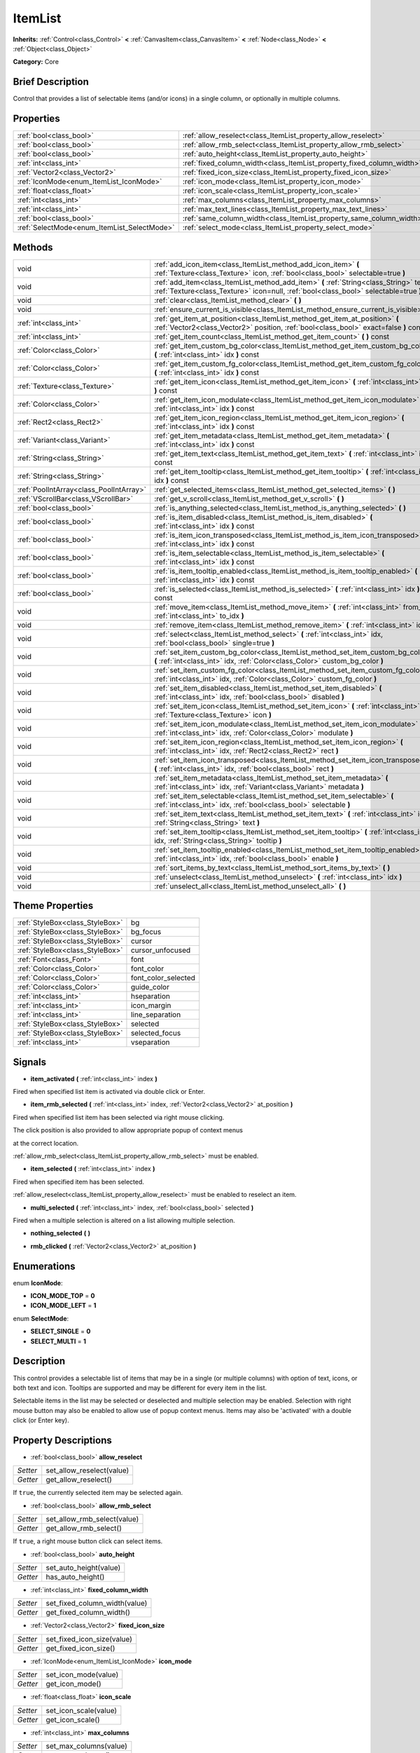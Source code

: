 .. Generated automatically by doc/tools/makerst.py in Godot's source tree.
.. DO NOT EDIT THIS FILE, but the ItemList.xml source instead.
.. The source is found in doc/classes or modules/<name>/doc_classes.

.. _class_ItemList:

ItemList
========

**Inherits:** :ref:`Control<class_Control>` **<** :ref:`CanvasItem<class_CanvasItem>` **<** :ref:`Node<class_Node>` **<** :ref:`Object<class_Object>`

**Category:** Core

Brief Description
-----------------

Control that provides a list of selectable items (and/or icons) in a single column, or optionally in multiple columns.

Properties
----------

+---------------------------------------------+-----------------------------------------------------------------------+
| :ref:`bool<class_bool>`                     | :ref:`allow_reselect<class_ItemList_property_allow_reselect>`         |
+---------------------------------------------+-----------------------------------------------------------------------+
| :ref:`bool<class_bool>`                     | :ref:`allow_rmb_select<class_ItemList_property_allow_rmb_select>`     |
+---------------------------------------------+-----------------------------------------------------------------------+
| :ref:`bool<class_bool>`                     | :ref:`auto_height<class_ItemList_property_auto_height>`               |
+---------------------------------------------+-----------------------------------------------------------------------+
| :ref:`int<class_int>`                       | :ref:`fixed_column_width<class_ItemList_property_fixed_column_width>` |
+---------------------------------------------+-----------------------------------------------------------------------+
| :ref:`Vector2<class_Vector2>`               | :ref:`fixed_icon_size<class_ItemList_property_fixed_icon_size>`       |
+---------------------------------------------+-----------------------------------------------------------------------+
| :ref:`IconMode<enum_ItemList_IconMode>`     | :ref:`icon_mode<class_ItemList_property_icon_mode>`                   |
+---------------------------------------------+-----------------------------------------------------------------------+
| :ref:`float<class_float>`                   | :ref:`icon_scale<class_ItemList_property_icon_scale>`                 |
+---------------------------------------------+-----------------------------------------------------------------------+
| :ref:`int<class_int>`                       | :ref:`max_columns<class_ItemList_property_max_columns>`               |
+---------------------------------------------+-----------------------------------------------------------------------+
| :ref:`int<class_int>`                       | :ref:`max_text_lines<class_ItemList_property_max_text_lines>`         |
+---------------------------------------------+-----------------------------------------------------------------------+
| :ref:`bool<class_bool>`                     | :ref:`same_column_width<class_ItemList_property_same_column_width>`   |
+---------------------------------------------+-----------------------------------------------------------------------+
| :ref:`SelectMode<enum_ItemList_SelectMode>` | :ref:`select_mode<class_ItemList_property_select_mode>`               |
+---------------------------------------------+-----------------------------------------------------------------------+

Methods
-------

+-----------------------------------------+--------------------------------------------------------------------------------------------------------------------------------------------------------------------------------+
| void                                    | :ref:`add_icon_item<class_ItemList_method_add_icon_item>` **(** :ref:`Texture<class_Texture>` icon, :ref:`bool<class_bool>` selectable=true **)**                              |
+-----------------------------------------+--------------------------------------------------------------------------------------------------------------------------------------------------------------------------------+
| void                                    | :ref:`add_item<class_ItemList_method_add_item>` **(** :ref:`String<class_String>` text, :ref:`Texture<class_Texture>` icon=null, :ref:`bool<class_bool>` selectable=true **)** |
+-----------------------------------------+--------------------------------------------------------------------------------------------------------------------------------------------------------------------------------+
| void                                    | :ref:`clear<class_ItemList_method_clear>` **(** **)**                                                                                                                          |
+-----------------------------------------+--------------------------------------------------------------------------------------------------------------------------------------------------------------------------------+
| void                                    | :ref:`ensure_current_is_visible<class_ItemList_method_ensure_current_is_visible>` **(** **)**                                                                                  |
+-----------------------------------------+--------------------------------------------------------------------------------------------------------------------------------------------------------------------------------+
| :ref:`int<class_int>`                   | :ref:`get_item_at_position<class_ItemList_method_get_item_at_position>` **(** :ref:`Vector2<class_Vector2>` position, :ref:`bool<class_bool>` exact=false **)** const          |
+-----------------------------------------+--------------------------------------------------------------------------------------------------------------------------------------------------------------------------------+
| :ref:`int<class_int>`                   | :ref:`get_item_count<class_ItemList_method_get_item_count>` **(** **)** const                                                                                                  |
+-----------------------------------------+--------------------------------------------------------------------------------------------------------------------------------------------------------------------------------+
| :ref:`Color<class_Color>`               | :ref:`get_item_custom_bg_color<class_ItemList_method_get_item_custom_bg_color>` **(** :ref:`int<class_int>` idx **)** const                                                    |
+-----------------------------------------+--------------------------------------------------------------------------------------------------------------------------------------------------------------------------------+
| :ref:`Color<class_Color>`               | :ref:`get_item_custom_fg_color<class_ItemList_method_get_item_custom_fg_color>` **(** :ref:`int<class_int>` idx **)** const                                                    |
+-----------------------------------------+--------------------------------------------------------------------------------------------------------------------------------------------------------------------------------+
| :ref:`Texture<class_Texture>`           | :ref:`get_item_icon<class_ItemList_method_get_item_icon>` **(** :ref:`int<class_int>` idx **)** const                                                                          |
+-----------------------------------------+--------------------------------------------------------------------------------------------------------------------------------------------------------------------------------+
| :ref:`Color<class_Color>`               | :ref:`get_item_icon_modulate<class_ItemList_method_get_item_icon_modulate>` **(** :ref:`int<class_int>` idx **)** const                                                        |
+-----------------------------------------+--------------------------------------------------------------------------------------------------------------------------------------------------------------------------------+
| :ref:`Rect2<class_Rect2>`               | :ref:`get_item_icon_region<class_ItemList_method_get_item_icon_region>` **(** :ref:`int<class_int>` idx **)** const                                                            |
+-----------------------------------------+--------------------------------------------------------------------------------------------------------------------------------------------------------------------------------+
| :ref:`Variant<class_Variant>`           | :ref:`get_item_metadata<class_ItemList_method_get_item_metadata>` **(** :ref:`int<class_int>` idx **)** const                                                                  |
+-----------------------------------------+--------------------------------------------------------------------------------------------------------------------------------------------------------------------------------+
| :ref:`String<class_String>`             | :ref:`get_item_text<class_ItemList_method_get_item_text>` **(** :ref:`int<class_int>` idx **)** const                                                                          |
+-----------------------------------------+--------------------------------------------------------------------------------------------------------------------------------------------------------------------------------+
| :ref:`String<class_String>`             | :ref:`get_item_tooltip<class_ItemList_method_get_item_tooltip>` **(** :ref:`int<class_int>` idx **)** const                                                                    |
+-----------------------------------------+--------------------------------------------------------------------------------------------------------------------------------------------------------------------------------+
| :ref:`PoolIntArray<class_PoolIntArray>` | :ref:`get_selected_items<class_ItemList_method_get_selected_items>` **(** **)**                                                                                                |
+-----------------------------------------+--------------------------------------------------------------------------------------------------------------------------------------------------------------------------------+
| :ref:`VScrollBar<class_VScrollBar>`     | :ref:`get_v_scroll<class_ItemList_method_get_v_scroll>` **(** **)**                                                                                                            |
+-----------------------------------------+--------------------------------------------------------------------------------------------------------------------------------------------------------------------------------+
| :ref:`bool<class_bool>`                 | :ref:`is_anything_selected<class_ItemList_method_is_anything_selected>` **(** **)**                                                                                            |
+-----------------------------------------+--------------------------------------------------------------------------------------------------------------------------------------------------------------------------------+
| :ref:`bool<class_bool>`                 | :ref:`is_item_disabled<class_ItemList_method_is_item_disabled>` **(** :ref:`int<class_int>` idx **)** const                                                                    |
+-----------------------------------------+--------------------------------------------------------------------------------------------------------------------------------------------------------------------------------+
| :ref:`bool<class_bool>`                 | :ref:`is_item_icon_transposed<class_ItemList_method_is_item_icon_transposed>` **(** :ref:`int<class_int>` idx **)** const                                                      |
+-----------------------------------------+--------------------------------------------------------------------------------------------------------------------------------------------------------------------------------+
| :ref:`bool<class_bool>`                 | :ref:`is_item_selectable<class_ItemList_method_is_item_selectable>` **(** :ref:`int<class_int>` idx **)** const                                                                |
+-----------------------------------------+--------------------------------------------------------------------------------------------------------------------------------------------------------------------------------+
| :ref:`bool<class_bool>`                 | :ref:`is_item_tooltip_enabled<class_ItemList_method_is_item_tooltip_enabled>` **(** :ref:`int<class_int>` idx **)** const                                                      |
+-----------------------------------------+--------------------------------------------------------------------------------------------------------------------------------------------------------------------------------+
| :ref:`bool<class_bool>`                 | :ref:`is_selected<class_ItemList_method_is_selected>` **(** :ref:`int<class_int>` idx **)** const                                                                              |
+-----------------------------------------+--------------------------------------------------------------------------------------------------------------------------------------------------------------------------------+
| void                                    | :ref:`move_item<class_ItemList_method_move_item>` **(** :ref:`int<class_int>` from_idx, :ref:`int<class_int>` to_idx **)**                                                     |
+-----------------------------------------+--------------------------------------------------------------------------------------------------------------------------------------------------------------------------------+
| void                                    | :ref:`remove_item<class_ItemList_method_remove_item>` **(** :ref:`int<class_int>` idx **)**                                                                                    |
+-----------------------------------------+--------------------------------------------------------------------------------------------------------------------------------------------------------------------------------+
| void                                    | :ref:`select<class_ItemList_method_select>` **(** :ref:`int<class_int>` idx, :ref:`bool<class_bool>` single=true **)**                                                         |
+-----------------------------------------+--------------------------------------------------------------------------------------------------------------------------------------------------------------------------------+
| void                                    | :ref:`set_item_custom_bg_color<class_ItemList_method_set_item_custom_bg_color>` **(** :ref:`int<class_int>` idx, :ref:`Color<class_Color>` custom_bg_color **)**               |
+-----------------------------------------+--------------------------------------------------------------------------------------------------------------------------------------------------------------------------------+
| void                                    | :ref:`set_item_custom_fg_color<class_ItemList_method_set_item_custom_fg_color>` **(** :ref:`int<class_int>` idx, :ref:`Color<class_Color>` custom_fg_color **)**               |
+-----------------------------------------+--------------------------------------------------------------------------------------------------------------------------------------------------------------------------------+
| void                                    | :ref:`set_item_disabled<class_ItemList_method_set_item_disabled>` **(** :ref:`int<class_int>` idx, :ref:`bool<class_bool>` disabled **)**                                      |
+-----------------------------------------+--------------------------------------------------------------------------------------------------------------------------------------------------------------------------------+
| void                                    | :ref:`set_item_icon<class_ItemList_method_set_item_icon>` **(** :ref:`int<class_int>` idx, :ref:`Texture<class_Texture>` icon **)**                                            |
+-----------------------------------------+--------------------------------------------------------------------------------------------------------------------------------------------------------------------------------+
| void                                    | :ref:`set_item_icon_modulate<class_ItemList_method_set_item_icon_modulate>` **(** :ref:`int<class_int>` idx, :ref:`Color<class_Color>` modulate **)**                          |
+-----------------------------------------+--------------------------------------------------------------------------------------------------------------------------------------------------------------------------------+
| void                                    | :ref:`set_item_icon_region<class_ItemList_method_set_item_icon_region>` **(** :ref:`int<class_int>` idx, :ref:`Rect2<class_Rect2>` rect **)**                                  |
+-----------------------------------------+--------------------------------------------------------------------------------------------------------------------------------------------------------------------------------+
| void                                    | :ref:`set_item_icon_transposed<class_ItemList_method_set_item_icon_transposed>` **(** :ref:`int<class_int>` idx, :ref:`bool<class_bool>` rect **)**                            |
+-----------------------------------------+--------------------------------------------------------------------------------------------------------------------------------------------------------------------------------+
| void                                    | :ref:`set_item_metadata<class_ItemList_method_set_item_metadata>` **(** :ref:`int<class_int>` idx, :ref:`Variant<class_Variant>` metadata **)**                                |
+-----------------------------------------+--------------------------------------------------------------------------------------------------------------------------------------------------------------------------------+
| void                                    | :ref:`set_item_selectable<class_ItemList_method_set_item_selectable>` **(** :ref:`int<class_int>` idx, :ref:`bool<class_bool>` selectable **)**                                |
+-----------------------------------------+--------------------------------------------------------------------------------------------------------------------------------------------------------------------------------+
| void                                    | :ref:`set_item_text<class_ItemList_method_set_item_text>` **(** :ref:`int<class_int>` idx, :ref:`String<class_String>` text **)**                                              |
+-----------------------------------------+--------------------------------------------------------------------------------------------------------------------------------------------------------------------------------+
| void                                    | :ref:`set_item_tooltip<class_ItemList_method_set_item_tooltip>` **(** :ref:`int<class_int>` idx, :ref:`String<class_String>` tooltip **)**                                     |
+-----------------------------------------+--------------------------------------------------------------------------------------------------------------------------------------------------------------------------------+
| void                                    | :ref:`set_item_tooltip_enabled<class_ItemList_method_set_item_tooltip_enabled>` **(** :ref:`int<class_int>` idx, :ref:`bool<class_bool>` enable **)**                          |
+-----------------------------------------+--------------------------------------------------------------------------------------------------------------------------------------------------------------------------------+
| void                                    | :ref:`sort_items_by_text<class_ItemList_method_sort_items_by_text>` **(** **)**                                                                                                |
+-----------------------------------------+--------------------------------------------------------------------------------------------------------------------------------------------------------------------------------+
| void                                    | :ref:`unselect<class_ItemList_method_unselect>` **(** :ref:`int<class_int>` idx **)**                                                                                          |
+-----------------------------------------+--------------------------------------------------------------------------------------------------------------------------------------------------------------------------------+
| void                                    | :ref:`unselect_all<class_ItemList_method_unselect_all>` **(** **)**                                                                                                            |
+-----------------------------------------+--------------------------------------------------------------------------------------------------------------------------------------------------------------------------------+

Theme Properties
----------------

+---------------------------------+---------------------+
| :ref:`StyleBox<class_StyleBox>` | bg                  |
+---------------------------------+---------------------+
| :ref:`StyleBox<class_StyleBox>` | bg_focus            |
+---------------------------------+---------------------+
| :ref:`StyleBox<class_StyleBox>` | cursor              |
+---------------------------------+---------------------+
| :ref:`StyleBox<class_StyleBox>` | cursor_unfocused    |
+---------------------------------+---------------------+
| :ref:`Font<class_Font>`         | font                |
+---------------------------------+---------------------+
| :ref:`Color<class_Color>`       | font_color          |
+---------------------------------+---------------------+
| :ref:`Color<class_Color>`       | font_color_selected |
+---------------------------------+---------------------+
| :ref:`Color<class_Color>`       | guide_color         |
+---------------------------------+---------------------+
| :ref:`int<class_int>`           | hseparation         |
+---------------------------------+---------------------+
| :ref:`int<class_int>`           | icon_margin         |
+---------------------------------+---------------------+
| :ref:`int<class_int>`           | line_separation     |
+---------------------------------+---------------------+
| :ref:`StyleBox<class_StyleBox>` | selected            |
+---------------------------------+---------------------+
| :ref:`StyleBox<class_StyleBox>` | selected_focus      |
+---------------------------------+---------------------+
| :ref:`int<class_int>`           | vseparation         |
+---------------------------------+---------------------+

Signals
-------

.. _class_ItemList_signal_item_activated:

- **item_activated** **(** :ref:`int<class_int>` index **)**

Fired when specified list item is activated via double click or Enter.

.. _class_ItemList_signal_item_rmb_selected:

- **item_rmb_selected** **(** :ref:`int<class_int>` index, :ref:`Vector2<class_Vector2>` at_position **)**

Fired when specified list item has been selected via right mouse clicking.

The click position is also provided to allow appropriate popup of context menus

at the correct location.

:ref:`allow_rmb_select<class_ItemList_property_allow_rmb_select>` must be enabled.

.. _class_ItemList_signal_item_selected:

- **item_selected** **(** :ref:`int<class_int>` index **)**

Fired when specified item has been selected.

:ref:`allow_reselect<class_ItemList_property_allow_reselect>` must be enabled to reselect an item.

.. _class_ItemList_signal_multi_selected:

- **multi_selected** **(** :ref:`int<class_int>` index, :ref:`bool<class_bool>` selected **)**

Fired when a multiple selection is altered on a list allowing multiple selection.

.. _class_ItemList_signal_nothing_selected:

- **nothing_selected** **(** **)**

.. _class_ItemList_signal_rmb_clicked:

- **rmb_clicked** **(** :ref:`Vector2<class_Vector2>` at_position **)**

Enumerations
------------

.. _enum_ItemList_IconMode:

.. _class_ItemList_constant_ICON_MODE_TOP:

.. _class_ItemList_constant_ICON_MODE_LEFT:

enum **IconMode**:

- **ICON_MODE_TOP** = **0**

- **ICON_MODE_LEFT** = **1**

.. _enum_ItemList_SelectMode:

.. _class_ItemList_constant_SELECT_SINGLE:

.. _class_ItemList_constant_SELECT_MULTI:

enum **SelectMode**:

- **SELECT_SINGLE** = **0**

- **SELECT_MULTI** = **1**

Description
-----------

This control provides a selectable list of items that may be in a single (or multiple columns) with option of text, icons, or both text and icon. Tooltips are supported and may be different for every item in the list.

Selectable items in the list may be selected or deselected and multiple selection may be enabled. Selection with right mouse button may also be enabled to allow use of popup context menus. Items may also be 'activated' with a double click (or Enter key).

Property Descriptions
---------------------

.. _class_ItemList_property_allow_reselect:

- :ref:`bool<class_bool>` **allow_reselect**

+----------+---------------------------+
| *Setter* | set_allow_reselect(value) |
+----------+---------------------------+
| *Getter* | get_allow_reselect()      |
+----------+---------------------------+

If ``true``, the currently selected item may be selected again.

.. _class_ItemList_property_allow_rmb_select:

- :ref:`bool<class_bool>` **allow_rmb_select**

+----------+-----------------------------+
| *Setter* | set_allow_rmb_select(value) |
+----------+-----------------------------+
| *Getter* | get_allow_rmb_select()      |
+----------+-----------------------------+

If ``true``, a right mouse button click can select items.

.. _class_ItemList_property_auto_height:

- :ref:`bool<class_bool>` **auto_height**

+----------+------------------------+
| *Setter* | set_auto_height(value) |
+----------+------------------------+
| *Getter* | has_auto_height()      |
+----------+------------------------+

.. _class_ItemList_property_fixed_column_width:

- :ref:`int<class_int>` **fixed_column_width**

+----------+-------------------------------+
| *Setter* | set_fixed_column_width(value) |
+----------+-------------------------------+
| *Getter* | get_fixed_column_width()      |
+----------+-------------------------------+

.. _class_ItemList_property_fixed_icon_size:

- :ref:`Vector2<class_Vector2>` **fixed_icon_size**

+----------+----------------------------+
| *Setter* | set_fixed_icon_size(value) |
+----------+----------------------------+
| *Getter* | get_fixed_icon_size()      |
+----------+----------------------------+

.. _class_ItemList_property_icon_mode:

- :ref:`IconMode<enum_ItemList_IconMode>` **icon_mode**

+----------+----------------------+
| *Setter* | set_icon_mode(value) |
+----------+----------------------+
| *Getter* | get_icon_mode()      |
+----------+----------------------+

.. _class_ItemList_property_icon_scale:

- :ref:`float<class_float>` **icon_scale**

+----------+-----------------------+
| *Setter* | set_icon_scale(value) |
+----------+-----------------------+
| *Getter* | get_icon_scale()      |
+----------+-----------------------+

.. _class_ItemList_property_max_columns:

- :ref:`int<class_int>` **max_columns**

+----------+------------------------+
| *Setter* | set_max_columns(value) |
+----------+------------------------+
| *Getter* | get_max_columns()      |
+----------+------------------------+

.. _class_ItemList_property_max_text_lines:

- :ref:`int<class_int>` **max_text_lines**

+----------+---------------------------+
| *Setter* | set_max_text_lines(value) |
+----------+---------------------------+
| *Getter* | get_max_text_lines()      |
+----------+---------------------------+

.. _class_ItemList_property_same_column_width:

- :ref:`bool<class_bool>` **same_column_width**

+----------+------------------------------+
| *Setter* | set_same_column_width(value) |
+----------+------------------------------+
| *Getter* | is_same_column_width()       |
+----------+------------------------------+

.. _class_ItemList_property_select_mode:

- :ref:`SelectMode<enum_ItemList_SelectMode>` **select_mode**

+----------+------------------------+
| *Setter* | set_select_mode(value) |
+----------+------------------------+
| *Getter* | get_select_mode()      |
+----------+------------------------+

Allow single or multiple selection. See the ``SELECT_*`` constants.

Method Descriptions
-------------------

.. _class_ItemList_method_add_icon_item:

- void **add_icon_item** **(** :ref:`Texture<class_Texture>` icon, :ref:`bool<class_bool>` selectable=true **)**

Adds an item to the item list with no text, only an icon.

.. _class_ItemList_method_add_item:

- void **add_item** **(** :ref:`String<class_String>` text, :ref:`Texture<class_Texture>` icon=null, :ref:`bool<class_bool>` selectable=true **)**

Adds an item to the item list with specified text. Specify an icon of null for a list item with no icon.

If selectable is ``true`` the list item will be selectable.

.. _class_ItemList_method_clear:

- void **clear** **(** **)**

Remove all items from the list.

.. _class_ItemList_method_ensure_current_is_visible:

- void **ensure_current_is_visible** **(** **)**

Ensure selection is visible, adjusting the scroll position as necessary.

.. _class_ItemList_method_get_item_at_position:

- :ref:`int<class_int>` **get_item_at_position** **(** :ref:`Vector2<class_Vector2>` position, :ref:`bool<class_bool>` exact=false **)** const

Given a position within the control return the item (if any) at that point.

.. _class_ItemList_method_get_item_count:

- :ref:`int<class_int>` **get_item_count** **(** **)** const

Return count of items currently in the item list.

.. _class_ItemList_method_get_item_custom_bg_color:

- :ref:`Color<class_Color>` **get_item_custom_bg_color** **(** :ref:`int<class_int>` idx **)** const

.. _class_ItemList_method_get_item_custom_fg_color:

- :ref:`Color<class_Color>` **get_item_custom_fg_color** **(** :ref:`int<class_int>` idx **)** const

.. _class_ItemList_method_get_item_icon:

- :ref:`Texture<class_Texture>` **get_item_icon** **(** :ref:`int<class_int>` idx **)** const

.. _class_ItemList_method_get_item_icon_modulate:

- :ref:`Color<class_Color>` **get_item_icon_modulate** **(** :ref:`int<class_int>` idx **)** const

Returns a :ref:`Color<class_Color>` modulating item's icon at the specified index.

.. _class_ItemList_method_get_item_icon_region:

- :ref:`Rect2<class_Rect2>` **get_item_icon_region** **(** :ref:`int<class_int>` idx **)** const

.. _class_ItemList_method_get_item_metadata:

- :ref:`Variant<class_Variant>` **get_item_metadata** **(** :ref:`int<class_int>` idx **)** const

.. _class_ItemList_method_get_item_text:

- :ref:`String<class_String>` **get_item_text** **(** :ref:`int<class_int>` idx **)** const

Return the text for specified item index.

.. _class_ItemList_method_get_item_tooltip:

- :ref:`String<class_String>` **get_item_tooltip** **(** :ref:`int<class_int>` idx **)** const

Return tooltip hint for specified item index.

.. _class_ItemList_method_get_selected_items:

- :ref:`PoolIntArray<class_PoolIntArray>` **get_selected_items** **(** **)**

Returns the list of selected indexes.

.. _class_ItemList_method_get_v_scroll:

- :ref:`VScrollBar<class_VScrollBar>` **get_v_scroll** **(** **)**

Returns the current vertical scroll bar for the List.

.. _class_ItemList_method_is_anything_selected:

- :ref:`bool<class_bool>` **is_anything_selected** **(** **)**

Returns ``true`` if one or more items are selected.

.. _class_ItemList_method_is_item_disabled:

- :ref:`bool<class_bool>` **is_item_disabled** **(** :ref:`int<class_int>` idx **)** const

Returns whether or not the item at the specified index is disabled

.. _class_ItemList_method_is_item_icon_transposed:

- :ref:`bool<class_bool>` **is_item_icon_transposed** **(** :ref:`int<class_int>` idx **)** const

.. _class_ItemList_method_is_item_selectable:

- :ref:`bool<class_bool>` **is_item_selectable** **(** :ref:`int<class_int>` idx **)** const

Returns whether or not the item at the specified index is selectable.

.. _class_ItemList_method_is_item_tooltip_enabled:

- :ref:`bool<class_bool>` **is_item_tooltip_enabled** **(** :ref:`int<class_int>` idx **)** const

Returns whether the tooltip is enabled for specified item index.

.. _class_ItemList_method_is_selected:

- :ref:`bool<class_bool>` **is_selected** **(** :ref:`int<class_int>` idx **)** const

Returns whether or not item at the specified index is currently selected.

.. _class_ItemList_method_move_item:

- void **move_item** **(** :ref:`int<class_int>` from_idx, :ref:`int<class_int>` to_idx **)**

Moves item at index ``from_idx`` to ``to_idx``.

.. _class_ItemList_method_remove_item:

- void **remove_item** **(** :ref:`int<class_int>` idx **)**

Remove item at specified index from the list.

.. _class_ItemList_method_select:

- void **select** **(** :ref:`int<class_int>` idx, :ref:`bool<class_bool>` single=true **)**

Select the item at the specified index.

Note: This method does not trigger the item selection signal.

.. _class_ItemList_method_set_item_custom_bg_color:

- void **set_item_custom_bg_color** **(** :ref:`int<class_int>` idx, :ref:`Color<class_Color>` custom_bg_color **)**

.. _class_ItemList_method_set_item_custom_fg_color:

- void **set_item_custom_fg_color** **(** :ref:`int<class_int>` idx, :ref:`Color<class_Color>` custom_fg_color **)**

.. _class_ItemList_method_set_item_disabled:

- void **set_item_disabled** **(** :ref:`int<class_int>` idx, :ref:`bool<class_bool>` disabled **)**

Disable (or enable) item at specified index.

Disabled items are not be selectable and do not fire activation (Enter or double-click) signals.

.. _class_ItemList_method_set_item_icon:

- void **set_item_icon** **(** :ref:`int<class_int>` idx, :ref:`Texture<class_Texture>` icon **)**

Set (or replace) icon of the item at the specified index.

.. _class_ItemList_method_set_item_icon_modulate:

- void **set_item_icon_modulate** **(** :ref:`int<class_int>` idx, :ref:`Color<class_Color>` modulate **)**

Sets a modulating :ref:`Color<class_Color>` for item's icon at the specified index.

.. _class_ItemList_method_set_item_icon_region:

- void **set_item_icon_region** **(** :ref:`int<class_int>` idx, :ref:`Rect2<class_Rect2>` rect **)**

.. _class_ItemList_method_set_item_icon_transposed:

- void **set_item_icon_transposed** **(** :ref:`int<class_int>` idx, :ref:`bool<class_bool>` rect **)**

.. _class_ItemList_method_set_item_metadata:

- void **set_item_metadata** **(** :ref:`int<class_int>` idx, :ref:`Variant<class_Variant>` metadata **)**

Sets a value (of any type) to be stored with the item at the specified index.

.. _class_ItemList_method_set_item_selectable:

- void **set_item_selectable** **(** :ref:`int<class_int>` idx, :ref:`bool<class_bool>` selectable **)**

Allow or disallow selection of the item at the specified index.

.. _class_ItemList_method_set_item_text:

- void **set_item_text** **(** :ref:`int<class_int>` idx, :ref:`String<class_String>` text **)**

Sets text of item at specified index.

.. _class_ItemList_method_set_item_tooltip:

- void **set_item_tooltip** **(** :ref:`int<class_int>` idx, :ref:`String<class_String>` tooltip **)**

Sets tooltip hint for item at specified index.

.. _class_ItemList_method_set_item_tooltip_enabled:

- void **set_item_tooltip_enabled** **(** :ref:`int<class_int>` idx, :ref:`bool<class_bool>` enable **)**

Sets whether the tooltip is enabled for specified item index.

.. _class_ItemList_method_sort_items_by_text:

- void **sort_items_by_text** **(** **)**

Sorts items in the list by their text.

.. _class_ItemList_method_unselect:

- void **unselect** **(** :ref:`int<class_int>` idx **)**

Ensure item at specified index is not selected.

.. _class_ItemList_method_unselect_all:

- void **unselect_all** **(** **)**

Ensure there are no items selected.

